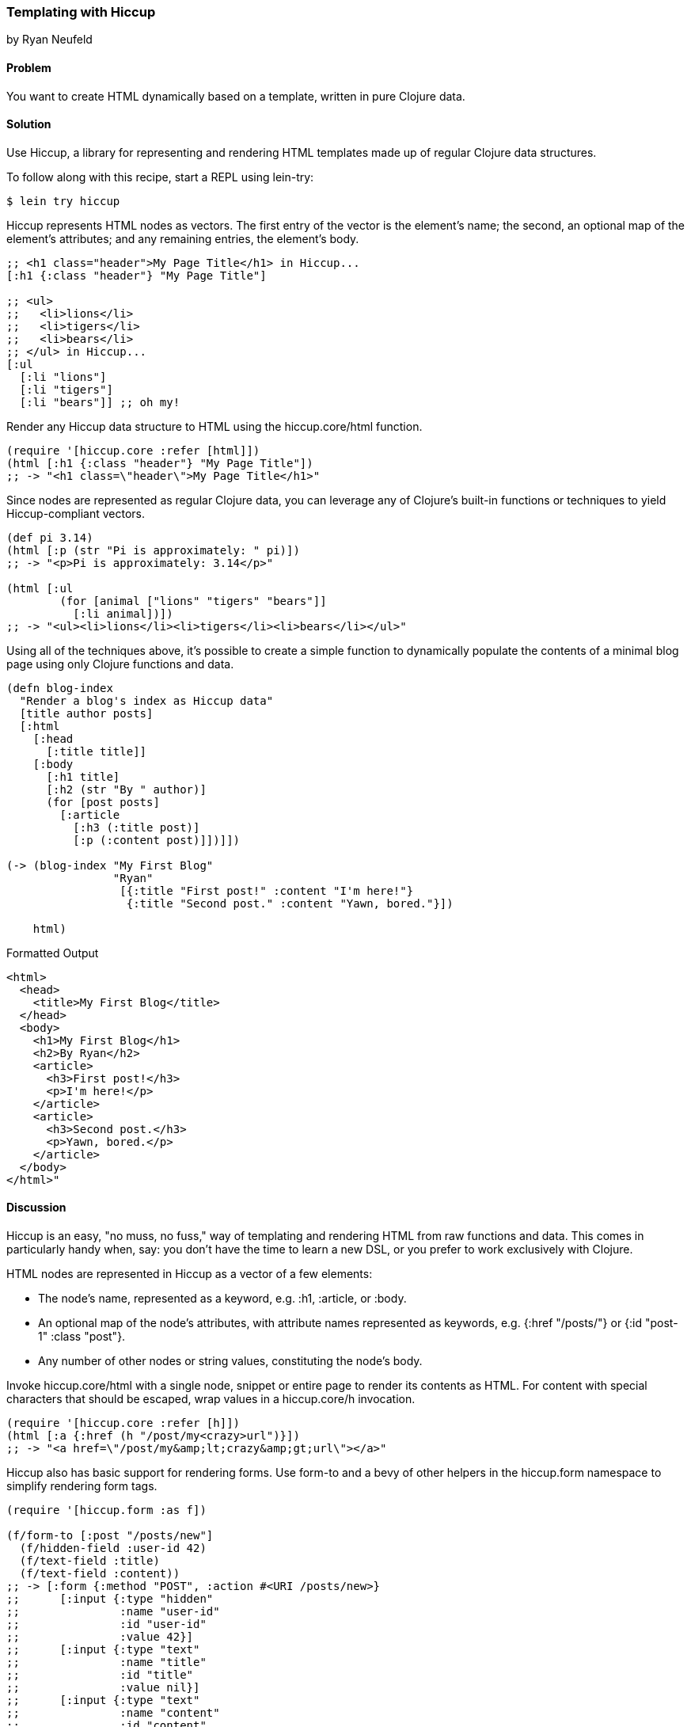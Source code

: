 [[sec_hiccup]]
=== Templating with Hiccup
[role="byline"]
by Ryan Neufeld

==== Problem

You want to create HTML dynamically based on a template, written in
pure Clojure data.

==== Solution

Use Hiccup, a library for representing and rendering HTML templates
made up of regular Clojure data structures.

To follow along with this recipe, start a REPL using lein-try:

[source,console]
----
$ lein try hiccup
----

Hiccup represents HTML nodes as vectors. The first entry of the
vector is the element's name; the second, an optional map of
the element's attributes; and any remaining entries, the element's
body.

[source,clojure]
----
;; <h1 class="header">My Page Title</h1> in Hiccup...
[:h1 {:class "header"} "My Page Title"]

;; <ul>
;;   <li>lions</li>
;;   <li>tigers</li>
;;   <li>bears</li>
;; </ul> in Hiccup...
[:ul
  [:li "lions"]
  [:li "tigers"]
  [:li "bears"]] ;; oh my!
----

Render any Hiccup data structure to HTML using the +hiccup.core/html+
function.

[source,clojure]
----
(require '[hiccup.core :refer [html]])
(html [:h1 {:class "header"} "My Page Title"])
;; -> "<h1 class=\"header\">My Page Title</h1>"
----

Since nodes are represented as regular Clojure data, you can leverage
any of Clojure's built-in functions or techniques to yield
Hiccup-compliant vectors.

[source,clojure]
----
(def pi 3.14)
(html [:p (str "Pi is approximately: " pi)])
;; -> "<p>Pi is approximately: 3.14</p>"

(html [:ul
        (for [animal ["lions" "tigers" "bears"]]
          [:li animal])])
;; -> "<ul><li>lions</li><li>tigers</li><li>bears</li></ul>"
----

Using all of the techniques above, it's possible to create a simple
function to dynamically populate the contents of a minimal blog page
using only Clojure functions and data.

[source,clojure]
----
(defn blog-index
  "Render a blog's index as Hiccup data"
  [title author posts]
  [:html
    [:head
      [:title title]]
    [:body
      [:h1 title]
      [:h2 (str "By " author)]
      (for [post posts]
        [:article
          [:h3 (:title post)]
          [:p (:content post)]])]])

(-> (blog-index "My First Blog"
                "Ryan"
                 [{:title "First post!" :content "I'm here!"}
                  {:title "Second post." :content "Yawn, bored."}])

    html)
----

.Formatted Output
[source,html]
----
<html>
  <head>
    <title>My First Blog</title>
  </head>
  <body>
    <h1>My First Blog</h1>
    <h2>By Ryan</h2>
    <article>
      <h3>First post!</h3>
      <p>I'm here!</p>
    </article>
    <article>
      <h3>Second post.</h3>
      <p>Yawn, bored.</p>
    </article>
  </body>
</html>"
----

==== Discussion

Hiccup is an easy, "no muss, no fuss," way of templating and rendering
HTML from raw functions and data. This comes in particularly handy
when, say: you don't have the time to learn a new DSL, or you prefer
to work exclusively with Clojure.

HTML nodes are represented in Hiccup as a vector of a few elements:

* The node's name, represented as a keyword, e.g. +:h1+, +:article+,
  or +:body+.
* An optional map of the node's attributes, with attribute names
  represented as keywords, e.g. +{:href "/posts/"}+ or +{:id "post-1"
  :class "post"}+.
* Any number of other nodes or string values, constituting the node's
  body.

Invoke +hiccup.core/html+ with a single node, snippet or entire page
to render its contents as HTML. For content with special
characters that should be escaped, wrap values in a +hiccup.core/h+
invocation.

[source,clojure]
----
(require '[hiccup.core :refer [h]])
(html [:a {:href (h "/post/my<crazy>url")}])
;; -> "<a href=\"/post/my&amp;lt;crazy&amp;gt;url\"></a>"
----

Hiccup also has basic support for rendering forms. Use
+form-to+ and a bevy of other helpers in the +hiccup.form+ namespace
to simplify rendering form tags.

[source,clojure]
----
(require '[hiccup.form :as f])

(f/form-to [:post "/posts/new"]
  (f/hidden-field :user-id 42)
  (f/text-field :title)
  (f/text-field :content))
;; -> [:form {:method "POST", :action #<URI /posts/new>}
;;      [:input {:type "hidden"
;;               :name "user-id"
;;               :id "user-id"
;;               :value 42}]
;;      [:input {:type "text"
;;               :name "title"
;;               :id "title"
;;               :value nil}]
;;      [:input {:type "text"
;;               :name "content"
;;               :id "content"
;;               :value nil}]]
----

==== See Also

* Hiccup's https://github.com/weavejester/hiccup/[GitHub Repository],
 http://weavejester.github.io/hiccup/[API Documentation] and
 https://github.com/weavejester/hiccup/wiki[Wiki].
* If you have more complicated needs from your templating engine--like
  consuming and populating existing HTML files--you'll need sharper
  tools such as Enlive (<<sec_enlive>>) or Selmer
  (<<sec_webapps_templating_with_selmer>>).
